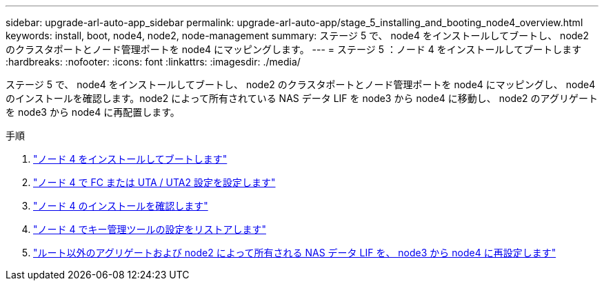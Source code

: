 ---
sidebar: upgrade-arl-auto-app_sidebar 
permalink: upgrade-arl-auto-app/stage_5_installing_and_booting_node4_overview.html 
keywords: install, boot, node4, node2, node-management 
summary: ステージ 5 で、 node4 をインストールしてブートし、 node2 のクラスタポートとノード管理ポートを node4 にマッピングします。 
---
= ステージ 5 ：ノード 4 をインストールしてブートします
:hardbreaks:
:nofooter: 
:icons: font
:linkattrs: 
:imagesdir: ./media/


[role="lead"]
ステージ 5 で、 node4 をインストールしてブートし、 node2 のクラスタポートとノード管理ポートを node4 にマッピングし、 node4 のインストールを確認します。node2 によって所有されている NAS データ LIF を node3 から node4 に移動し、 node2 のアグリゲートを node3 から node4 に再配置します。

.手順
. link:installing_and_booting_node4.html["ノード 4 をインストールしてブートします"]
. link:setting_the_fc_or_uta_uta2_configuration_on_node4.html["ノード 4 で FC または UTA / UTA2 設定を設定します"]
. link:verifying_the_node4_installation.html["ノード 4 のインストールを確認します"]
. link:restoring_key-manager_configuration_on_node4.html["ノード 4 でキー管理ツールの設定をリストアします"]
. link:moving_non-root_aggregates_and_nas_data_lifs_owned_by_node2_from_node3_to_node4.html["ルート以外のアグリゲートおよび node2 によって所有される NAS データ LIF を、 node3 から node4 に再設定します"]

